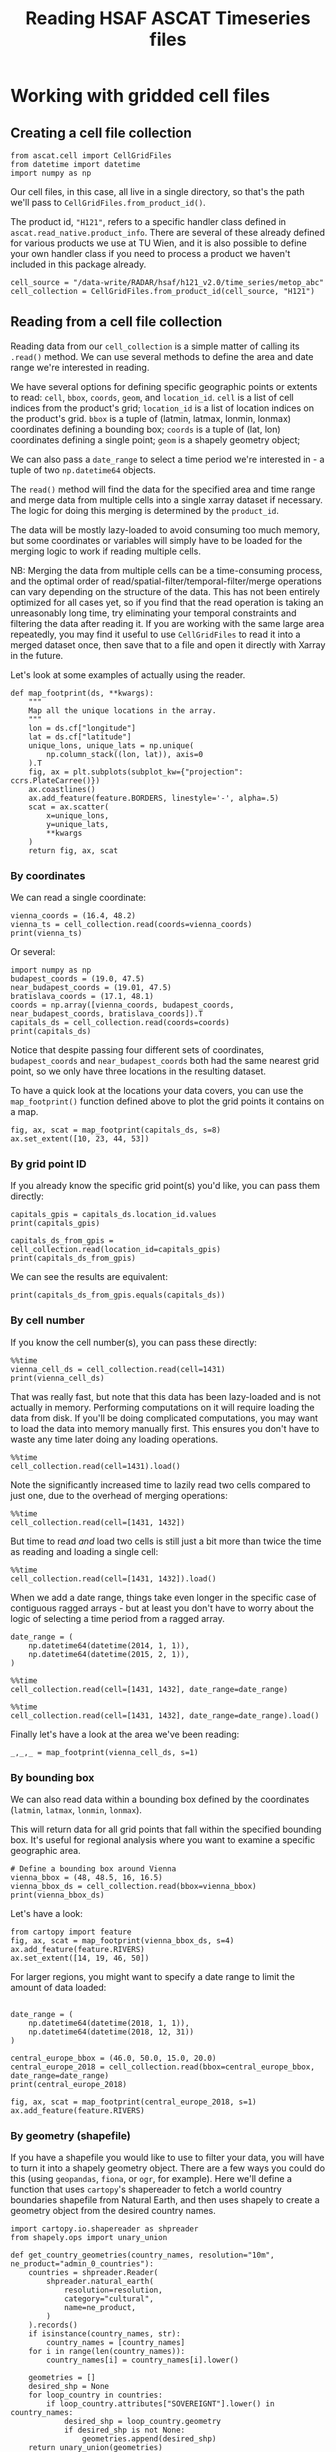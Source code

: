 #+title: Reading HSAF ASCAT Timeseries files
#+PROPERTY: header-args:ipython :results raw drawer :session cells_tutorial
#+OX-IPYNB-LANGUAGE: ipython

#+begin_src elisp :exports none
(micromamba-activate "ascat_env")
#+end_src


# * Introduction
# ** TODO A discussion of the timeseries file format, fibgrid/cells

* Working with gridded cell files
** Creating a cell file collection
#+begin_src ipython :results none
from ascat.cell import CellGridFiles
from datetime import datetime
import numpy as np
#+end_src

Our cell files, in this case, all live in a single directory, so that's the path we'll pass to ~CellGridFiles.from_product_id()~.

The product id, ~"H121"~, refers to a specific handler class defined in ~ascat.read_native.product_info~. There are several of these already defined for various products we use at TU Wien, and it is also possible to define your own handler class if you need to process a product we haven't included in this package already.

#+begin_src ipython :results none
cell_source = "/data-write/RADAR/hsaf/h121_v2.0/time_series/metop_abc"
cell_collection = CellGridFiles.from_product_id(cell_source, "H121")
#+end_src


** Reading from a cell file collection

Reading data from our ~cell_collection~ is a simple matter of calling its ~.read()~ method. We can use several methods to define the area and date range we're interested in reading.

We have several options for defining specific geographic points or extents to read: ~cell~, ~bbox~, ~coords~, ~geom~, and ~location_id~.
~cell~ is a list of cell indices from the product's grid;
~location_id~ is a list of location indices on the product's grid.
~bbox~ is a tuple of (latmin, latmax, lonmin, lonmax) coordinates defining a bounding box;
~coords~ is a tuple of (lat, lon) coordinates defining a single point;
~geom~ is a shapely geometry object;

We can also pass a ~date_range~ to select a time period we're interested in - a tuple of two ~np.datetime64~ objects.

The ~read()~ method will find the data for the specified area and time range and merge data from multiple cells into a single xarray dataset if necessary. The logic for doing this merging is determined by the ~product_id~.

The data will be mostly lazy-loaded to avoid consuming too much memory, but some coordinates or variables will simply have to be loaded for the merging logic to work if reading multiple cells.

NB: Merging the data from multiple cells can be a time-consuming process, and the optimal order of read/spatial-filter/temporal-filter/merge operations can vary depending on the structure of the data. This has not been entirely optimized for all cases yet, so if you find that the read operation is taking an unreasonably long time, try eliminating your temporal constraints and filtering the data after reading it. If you are working with the same large area repeatedly, you may find it useful to use ~CellGridFiles~ to read it into a merged dataset once, then save that to a file and open it directly with Xarray in the future.

Let's look at some examples of actually using the reader.

#+begin_src ipython
def map_footprint(ds, **kwargs):
    """
    Map all the unique locations in the array.
    """
    lon = ds.cf["longitude"]
    lat = ds.cf["latitude"]
    unique_lons, unique_lats = np.unique(
        np.column_stack((lon, lat)), axis=0
    ).T
    fig, ax = plt.subplots(subplot_kw={"projection": ccrs.PlateCarree()})
    ax.coastlines()
    ax.add_feature(feature.BORDERS, linestyle='-', alpha=.5)
    scat = ax.scatter(
        x=unique_lons,
        y=unique_lats,
        **kwargs
    )
    return fig, ax, scat
#+end_src

*** By coordinates
We can read a single coordinate:

#+begin_src ipython :results output drawer
vienna_coords = (16.4, 48.2)
vienna_ts = cell_collection.read(coords=vienna_coords)
print(vienna_ts)
#+end_src

Or several:

#+begin_src ipython :results output drawer
import numpy as np
budapest_coords = (19.0, 47.5)
near_budapest_coords = (19.01, 47.5)
bratislava_coords = (17.1, 48.1)
coords = np.array([vienna_coords, budapest_coords, near_budapest_coords, bratislava_coords]).T
capitals_ds = cell_collection.read(coords=coords)
print(capitals_ds)
#+end_src

Notice that despite passing four different sets of coordinates, ~budapest_coords~ and ~near_budapest_coords~ both had the same nearest grid point, so we only have three locations in the resulting dataset.

To have a quick look at the locations your data covers, you can use the ~map_footprint()~ function defined above to plot the grid points it contains on a map.

#+begin_src ipython
fig, ax, scat = map_footprint(capitals_ds, s=8)
ax.set_extent([10, 23, 44, 53])
#+end_src

*** By grid point ID
If you already know the specific grid point(s) you'd like, you can pass them directly:
#+begin_src ipython :results output drawer
capitals_gpis = capitals_ds.location_id.values
print(capitals_gpis)
#+end_src

#+begin_src ipython :results output drawer
capitals_ds_from_gpis = cell_collection.read(location_id=capitals_gpis)
print(capitals_ds_from_gpis)
#+end_src

We can see the results are equivalent:
#+begin_src ipython :results output drawer
print(capitals_ds_from_gpis.equals(capitals_ds))
#+end_src

*** By cell number
If you know the cell number(s), you can pass these directly:

#+begin_src ipython :results output drawer
%%time
vienna_cell_ds = cell_collection.read(cell=1431)
print(vienna_cell_ds)
#+end_src

That was really fast, but note that this data has been lazy-loaded and is not actually in memory. Performing computations on it will require loading the data from disk. If you'll be doing complicated computations, you may want to load the data into memory manually first. This ensures you don't have to waste any time later doing any loading operations.

#+begin_src ipython :results output drawer
%%time
cell_collection.read(cell=1431).load()
#+end_src


Note the significantly increased time to lazily read two cells compared to just one, due to the overhead of merging operations:

#+begin_src ipython :results output drawer
%%time
cell_collection.read(cell=[1431, 1432])
#+end_src

But time to read /and/ load two cells is still just a bit more than twice the time as reading and loading a single cell:

#+begin_src ipython :results output drawer
%%time
cell_collection.read(cell=[1431, 1432]).load()
#+end_src


When we add a date range, things take even longer in the specific case of contiguous ragged arrays - but at least you don't have to worry about the logic of selecting a time period from a ragged array.

#+begin_src ipython :results output drawer
date_range = (
    np.datetime64(datetime(2014, 1, 1)),
    np.datetime64(datetime(2015, 2, 1)),
)
#+end_src

#+begin_src ipython :results output drawer
%%time
cell_collection.read(cell=[1431, 1432], date_range=date_range)
#+end_src

#+begin_src ipython :results output drawer
%%time
cell_collection.read(cell=[1431, 1432], date_range=date_range).load()
#+end_src

Finally let's have a look at the area we've been reading:

#+begin_src ipython :results raw drawer
_,_,_ = map_footprint(vienna_cell_ds, s=1)
#+end_src


*** By bounding box
We can also read data within a bounding box defined by the coordinates (~latmin~, ~latmax~, ~lonmin~, ~lonmax~).

This will return data for all grid points that fall within the specified bounding box. It's useful for regional analysis where you want to examine a specific geographic area.

#+begin_src ipython :results output drawer
# Define a bounding box around Vienna
vienna_bbox = (48, 48.5, 16, 16.5)
vienna_bbox_ds = cell_collection.read(bbox=vienna_bbox)
print(vienna_bbox_ds)
#+end_src

Let's have a look:

#+begin_src ipython
from cartopy import feature
fig, ax, scat = map_footprint(vienna_bbox_ds, s=4)
ax.add_feature(feature.RIVERS)
ax.set_extent([14, 19, 46, 50])
#+end_src


For larger regions, you might want to specify a date range to limit the amount of data loaded:

#+begin_src ipython :results output drawer

date_range = (
    np.datetime64(datetime(2018, 1, 1)),
    np.datetime64(datetime(2018, 12, 31))
)

central_europe_bbox = (46.0, 50.0, 15.0, 20.0)
central_europe_2018 = cell_collection.read(bbox=central_europe_bbox, date_range=date_range)
print(central_europe_2018)
#+end_src

#+begin_src ipython
fig, ax, scat = map_footprint(central_europe_2018, s=1)
ax.add_feature(feature.RIVERS)
#+end_src

*** By geometry (shapefile)
If you have a shapefile you would like to use to filter your data, you will have to turn it into a shapely geometry object. There are a few ways you could do this (using ~geopandas~, ~fiona~, or ~ogr~, for example). Here we'll define a function that uses ~cartopy~'s shapereader to fetch a world country boundaries shapefile from Natural Earth, and then uses shapely to create a geometry object from the desired country names.

#+begin_src ipython :results none
import cartopy.io.shapereader as shpreader
from shapely.ops import unary_union

def get_country_geometries(country_names, resolution="10m", ne_product="admin_0_countries"):
    countries = shpreader.Reader(
        shpreader.natural_earth(
            resolution=resolution,
            category="cultural",
            name=ne_product,
        )
    ).records()
    if isinstance(country_names, str):
        country_names = [country_names]
    for i in range(len(country_names)):
        country_names[i] = country_names[i].lower()

    geometries = []
    desired_shp = None
    for loop_country in countries:
        if loop_country.attributes["SOVEREIGNT"].lower() in country_names:
            desired_shp = loop_country.geometry
            if desired_shp is not None:
                geometries.append(desired_shp)
    return unary_union(geometries)
#+end_src


If we are interested in the Baltic countries, for example, we can simply pass a list of their names to ~get_country_geometries~, then pass the resulting geometry to the ~geom~ argument of ~cell_collection.read()~.

#+begin_src ipython :results output drawer
baltics = ["Estonia", "Latvia", "Lithuania"]
baltics_ds = cell_collection.read(geom=get_country_geometries(baltics))
print(baltics_ds)
#+end_src

#+begin_src ipython
fig, ax, scat = map_footprint(baltics_ds, s=1)
#+end_src


#+begin_src ipython
capitals_ds.lat.values
#+end_src
